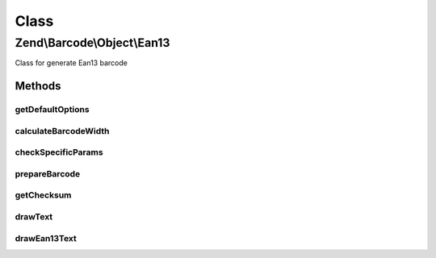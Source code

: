 .. Barcode/Object/Ean13.php generated using docpx on 01/30/13 03:02pm


Class
*****

Zend\\Barcode\\Object\\Ean13
============================

Class for generate Ean13 barcode

Methods
-------

getDefaultOptions
+++++++++++++++++

.. function:: getDefaultOptions()


    Default options for Postnet barcode

    :rtype: void 



calculateBarcodeWidth
+++++++++++++++++++++

.. function:: calculateBarcodeWidth()


    Width of the barcode (in pixels)

    :rtype: integer 



checkSpecificParams
+++++++++++++++++++

.. function:: checkSpecificParams()


    Partial check of interleaved EAN/UPC barcode

    :rtype: void 



prepareBarcode
++++++++++++++

.. function:: prepareBarcode()


    Prepare array to draw barcode

    :rtype: array 



getChecksum
+++++++++++

.. function:: getChecksum()


    Get barcode checksum

    :param string: 

    :rtype: int 



drawText
++++++++

.. function:: drawText()


    Partial function to draw text

    :rtype: void 



drawEan13Text
+++++++++++++

.. function:: drawEan13Text()



